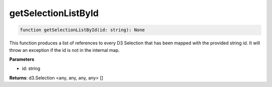 .. role:: trst-class
.. role:: trst-interface
.. role:: trst-function
.. role:: trst-property
.. role:: trst-property-desc
.. role:: trst-method
.. role:: trst-method-desc
.. role:: trst-parameter
.. role:: trst-type
.. role:: trst-type-parameter

.. _getSelectionListById:

:trst-function:`getSelectionListById`
=====================================

.. container:: collapsible

  .. code-block:: typescript

    function getSelectionListById(id: string): None

.. container:: content

  This function produces a list of references to every D3 Selection that has been mapped with the provided string id. It will throw an exception if the id is not in the internal map.

  **Parameters**

  - id: string

  **Returns**: d3.Selection <any, any, any, any> []